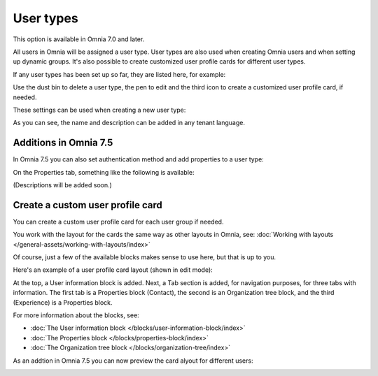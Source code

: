 User types
=============================================

This option is available in Omnia 7.0 and later.

All users in Omnia will be assigned a user type. User types are also used when creating Omnia users and when setting up dynamic groups. It's also possible to create customized user profile cards for different user types.

If any user types has been set up so far, they are listed here, for example:

.. image:: user-management-types-new.png

Use the dust bin to delete a user type, the pen to edit and the third icon to create a customized user profile card, if needed.

These settings can be used when creating a new user type:

.. image:: user-management-types-settings-new.png

As you can see, the name and description can be added in any tenant language. 

Additions in Omnia 7.5
*************************
In Omnia 7.5 you can also set authentication method and add properties to a user type:

.. image:: user-management-types-auth.png

On the Properties tab, something like the following is available:

.. image:: user-management-types-prop.png

(Descriptions will be added soon.)

Create a custom user profile card
************************************
You can create a custom user profile card for each user group if needed.

You work with the layout for the cards the same way as other layouts in Omnia, see: :doc:`Working with layouts </general-assets/working-with-layouts/index>`

Of course, just a few of the available blocks makes sense to use here, but that is up to you.

Here's an example of a user profile card layout (shown in edit mode):

.. image:: user-card-layout.png

At the top, a User information block is added. Next, a Tab section is added, for navigation purposes, for three tabs with information. The first tab is a Properties block (Contact), the second is an Organization tree block, and the third (Experience) is a Properties block.

For more information about the blocks, see: 

+ :doc:`The User information block </blocks/user-information-block/index>`
+ :doc:`The Properties block </blocks/properties-block/index>`
+ :doc:`The Organization tree block </blocks/organization-tree/index>`

As an addtion in Omnia 7.5 you can now preview the card alyout for different users:

.. image:: user-card-layout-user.png


